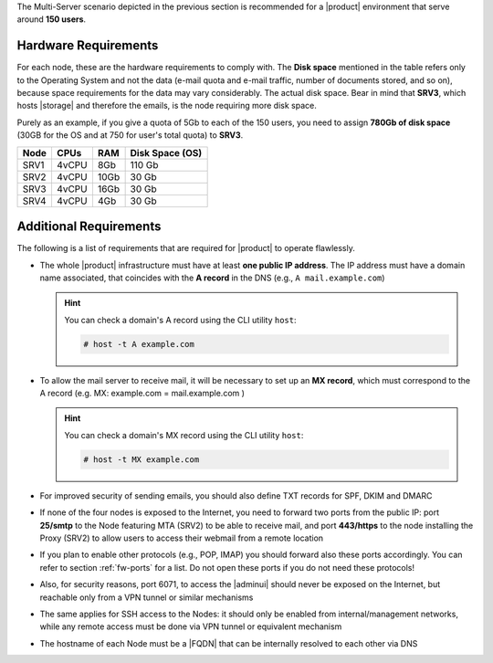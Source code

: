 
The Multi-Server scenario depicted in the previous section is recommended
for a |product| environment that serve around **150 users**.

.. _multi-server-hw-requirements:

Hardware Requirements
~~~~~~~~~~~~~~~~~~~~~

For each node, these are the hardware requirements to comply with. The
**Disk space** mentioned in the table refers only to the Operating
System and not the data (e-mail quota and e-mail traffic, number of
documents stored, and so on), because space requirements for the data
may vary considerably. The actual disk space. Bear in mind that
**SRV3**, which hosts |storage| and therefore the emails, is the node
requiring more disk space.

Purely as an example, if you give a quota of 5Gb to each of the 150
users, you need to assign **780Gb of disk space** (30GB for the OS and
at 750 for user's total quota) to **SRV3**.

.. csv-table::
   :header: "Node", "CPUs", "RAM", "Disk Space (OS)"

   "SRV1", "4vCPU", "8Gb", "110 Gb"
   "SRV2", "4vCPU", "10Gb", "30 Gb"
   "SRV3", "4vCPU", "16Gb", "30 Gb"
   "SRV4", "4vCPU", "4Gb", "30 Gb"

Additional Requirements
~~~~~~~~~~~~~~~~~~~~~~~

The following is a list of requirements that are required for
|product| to operate flawlessly.

* The whole |product| infrastructure must have at least **one public
  IP address**. The IP address must have a domain name associated,
  that coincides with the **A record** in the DNS (e.g., ``A
  mail.example.com``)

  .. hint:: You can check a domain's A record using the CLI utility
     ``host``:

     .. code:: console

        # host -t A example.com

* To allow the mail server to receive mail, it will be necessary to
  set up an **MX record**, which must correspond to the A record
  (e.g. MX: example.com = mail.example.com )

  .. hint:: You can check a domain's MX record using the CLI utility
     ``host``:

     .. code:: console

        # host -t MX example.com

* For improved security of sending emails, you should also define TXT
  records for SPF, DKIM and DMARC

* If none of the four nodes is exposed to the Internet, you need to
  forward two ports from the public IP: port **25/smtp** to the Node
  featuring MTA (SRV2) to be able to receive mail, and port
  **443/https** to the node installing the Proxy (SRV2) to allow users
  to access their webmail from a remote location

* If you plan to enable other protocols (e.g., POP, IMAP) you should
  forward also these ports accordingly. You can refer to section
  :ref:`fw-ports` for a list. Do not open these ports if you do not
  need these protocols!

* Also, for security reasons, port 6071, to access the |adminui|
  should never be exposed on the Internet, but reachable only from a
  VPN tunnel or similar mechanisms

* The same applies for SSH access to the Nodes: it should only be
  enabled from internal/management networks, while any remote access
  must be done via VPN tunnel or equivalent mechanism

* The hostname of each Node must be a |FQDN| that can be internally
  resolved to each other via DNS
